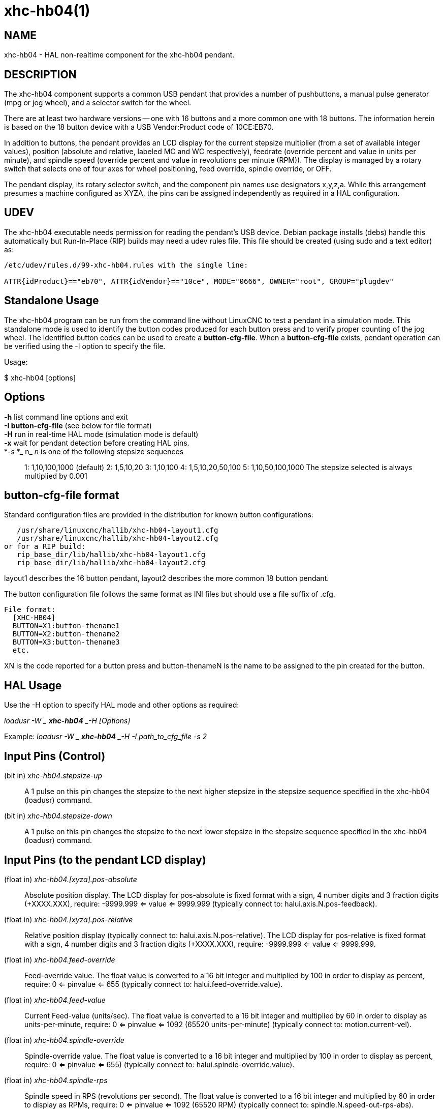 = xhc-hb04(1)

== NAME

xhc-hb04 - HAL non-realtime component for the xhc-hb04 pendant.

== DESCRIPTION

The xhc-hb04 component supports a common USB pendant that provides a
number of pushbuttons, a manual pulse generator (mpg or jog wheel), and
a selector switch for the wheel.

There are at least two hardware versions -- one with 16 buttons and a
more common one with 18 buttons. The information herein is based on the
18 button device with a USB Vendor:Product code of 10CE:EB70.

In addition to buttons, the pendant provides an LCD display for the
current stepsize multiplier (from a set of available integer values),
position (absolute and relative, labeled MC and WC respectively),
feedrate (override percent and value in units per minute), and spindle
speed (override percent and value in revolutions per minute (RPM)). The
display is managed by a rotary switch that selects one of four axes for
wheel positioning, feed override, spindle override, or OFF.

The pendant display, its rotary selector switch, and the component pin
names use designators x,y,z,a. While this arrangement presumes a machine
configured as XYZA, the pins can be assigned independently as required
in a HAL configuration.

== UDEV

The xhc-hb04 executable needs permission for reading the pendant's USB
device. Debian package installs (debs) handle this automatically but
Run-In-Place (RIP) builds may need a udev rules file. This file should
be created (using sudo and a text editor) as:

....
/etc/udev/rules.d/99-xhc-hb04.rules with the single line:

ATTR{idProduct}=="eb70", ATTR{idVendor}=="10ce", MODE="0666", OWNER="root", GROUP="plugdev"
....

== Standalone Usage

The xhc-hb04 program can be run from the command line without LinuxCNC
to test a pendant in a simulation mode. This standalone mode is used to
identify the button codes produced for each button press and to verify
proper counting of the jog wheel. The identified button codes can be
used to create a *button-cfg-file*. When a *button-cfg-file* exists,
pendant operation can be verified using the -I option to specify the
file.

Usage:

$ xhc-hb04 [options]

== Options

*-h* list command line options and exit::
*-I button-cfg-file* (see below for file format)::
*-H* run in real-time HAL mode (simulation mode is default)::
*-x* wait for pendant detection before creating HAL pins.::
*-s *_ n_ _n_ is one of the following stepsize sequences::

1: 1,10,100,1000 (default) 2: 1,5,10,20 3: 1,10,100 4: 1,5,10,20,50,100
5: 1,10,50,100,1000 The stepsize selected is always multiplied by 0.001

== button-cfg-file format

Standard configuration files are provided in the distribution for known
button configurations:

....
   /usr/share/linuxcnc/hallib/xhc-hb04-layout1.cfg
   /usr/share/linuxcnc/hallib/xhc-hb04-layout2.cfg
or for a RIP build:
   rip_base_dir/lib/hallib/xhc-hb04-layout1.cfg
   rip_base_dir/lib/hallib/xhc-hb04-layout2.cfg
....

layout1 describes the 16 button pendant, layout2 describes the more
common 18 button pendant.

The button configuration file follows the same format as INI files but
should use a file suffix of .cfg.

....
File format:
  [XHC-HB04]
  BUTTON=X1:button-thename1
  BUTTON=X2:button-thename2
  BUTTON=X3:button-thename3
  etc.
....

XN is the code reported for a button press and button-thenameN is the
name to be assigned to the pin created for the button.

== HAL Usage

Use the -H option to specify HAL mode and other options as required:

_loadusr -W _ *xhc-hb04* _-H [Options]_

Example: _loadusr -W _ *xhc-hb04* _-H -I path_to_cfg_file -s 2_

== Input Pins (Control)

(bit in) _xhc-hb04.stepsize-up_::
  A 1 pulse on this pin changes the stepsize to the next higher stepsize
  in the stepsize sequence specified in the xhc-hb04 (loadusr) command.
(bit in) _xhc-hb04.stepsize-down_::
  A 1 pulse on this pin changes the stepsize to the next lower stepsize
  in the stepsize sequence specified in the xhc-hb04 (loadusr) command.

== Input Pins (to the pendant LCD display)

(float in) _xhc-hb04.[xyza].pos-absolute_::
  Absolute position display. The LCD display for pos-absolute is fixed
  format with a sign, 4 number digits and 3 fraction digits (+XXXX.XXX),
  require: -9999.999 <= value <= 9999.999 (typically connect to:
  halui.axis.N.pos-feedback).
(float in) _xhc-hb04.[xyza].pos-relative_::
  Relative position display (typically connect to:
  halui.axis.N.pos-relative). The LCD display for pos-relative is fixed
  format with a sign, 4 number digits and 3 fraction digits (+XXXX.XXX),
  require: -9999.999 <= value <= 9999.999.
(float in) _xhc-hb04.feed-override_::
  Feed-override value. The float value is converted to a 16 bit integer
  and multiplied by 100 in order to display as percent, require: 0 <=
  pinvalue <= 655 (typically connect to: halui.feed-override.value).
(float in) _xhc-hb04.feed-value_::
  Current Feed-value (units/sec). The float value is converted to a 16
  bit integer and multiplied by 60 in order to display as
  units-per-minute, require: 0 <= pinvalue <= 1092 (65520
  units-per-minute) (typically connect to: motion.current-vel).
(float in) _xhc-hb04.spindle-override_::
  Spindle-override value. The float value is converted to a 16 bit
  integer and multiplied by 100 in order to display as percent, require:
  0 <= pinvalue <= 655) (typically connect to:
  halui.spindle-override.value).
(float in) _xhc-hb04.spindle-rps_::
  Spindle speed in RPS (revolutions per second). The float value is
  converted to a 16 bit integer and multiplied by 60 in order to display
  as RPMs, require: 0 <= pinvalue <= 1092 (65520 RPM) (typically connect
  to: spindle.N.speed-out-rps-abs).
(bit in) _xhc-hb04.inch-icon_::
  Use inch icon (default is mm):

== Output Pins (Status)

(bit out) _xhc-hb04.sleeping_::
  True when the driver receives a pendant inactive (sleeping) message.
(bit out) _xhc-hb04.jog.enable-off_::
  True when the pendant rotary selector switch is in the OFF position or
  when the pendant is sleeping.
(bit out) _xhc-hb04.enable-[xyza]_::
  True when the pendant rotary selector switch is in the [xyza] position
  and not sleeping.
(bit out) _xhc-hb04.enable-spindle-override_::
  True when the pendant rotary selector switch is in the Spindle
  position and not sleeping (typically connect to:
  halui.spindle-override-count-enable).
(bit out) _xhc-hb04.enable-feed-override_::
  True when the pendant rotary selector switch is in the feed position
  and not sleeping (typically connect to:
  halui.feed-override-count-enable).
(bit out) _xhc-hb04.connected_::
  True when connection to the pendant is established over the USB
  interface.
(bit out) _xhc-hb04.require_pendant_::
  True if driver started with the -x option.
(s32 out) _xhc-hb04.stepsize_::
  Current stepsize in the stepsize sequence as controlled by the
  stepsize-up and/or stepsize-down pins.

== Output Pins (for jogging using axis.N.jog-counts)

(s32 out) _xhc-hb04.jog.counts_::
  Number of counts of the wheel since start-up (50 counts per wheel
  revolution) (typically connect to axis.N.jog-counts (lowpass filtering
  may be helpful)).
(s32 out) _xhc-hb04.jog.counts-neg_::
  The value of the xhc-hb04.jog.counts multiplied by -1.
(float out) _xhc-hb04.jog.scale_::
  Value is the current stepsize multiplied by 0.001 (typically connect
  to axis.N.jog-scale).

== Experimental: Pins for halui plus/minus jogging.

These pins provide some support for non-trivkins, world mode jogging.

(float in) _xhc-hb04.jog.max-velocity_::
  Connect to halui.max-velocity.value.
(float out) _xhc-hb04.jog.velocity_::
  Connect to halui.jog-speed.
(bit out) _xhc-hb04.jog.plus-[xyza]_::
  Connect to halui.jog.N.plus.
(bit out) _xhc-hb04.jog.minus-[xyza]_::
  Connect to halui.jog.N.minus.
(float out) _xhc-hb04.jog.increment_::
  Debug pin -- abs(delta_pos).

== Button output pins (for the 18 button, layout2 pendant)

The output bit type pins are TRUE when the button is pressed.

....
ROW 1
    (bit out) xhc-hb04.button-reset
    (bit out) xhc-hb04.button-stop

ROW 2
    (bit out) xhc-hb04.button-goto-zero
    (bit out) xhc-hb04.button-rewind
    (bit out) xhc-hb04.button-start-pause
    (bit out) xhc-hb04.button-probe-z

ROW 3
   (bit out) xhc-hb04.button-spindle
   (bit out) xhc-hb04.button-half
   (bit out) xhc-hb04.button-zero
   (bit out) xhc-hb04.button-safe-z

ROW 4
   (bit out) xhc-hb04.button-home
   (bit out) xhc-hb04.button-macro-1
   (bit out) xhc-hb04.button-macro-2
   (bit out) xhc-hb04.button-macro-3

ROW 5
   (bit out) xhc-hb04.button-step
   (bit out) xhc-hb04.button-mode
   (bit out) xhc-hb04.button-macro-6
   (bit out) xhc-hb04.button-macro-7
....

== Synthesized button pins

Additional buttons are synthesized for buttons named *zero*,
*goto-zero*, and *half*. These synthesized buttons are active when the
button is pressed AND the selector-switch is set to the corresponding
axis [xyza].

....
   (bit out) xhc-hb04.button-zero-[xyza]
   (bit out) xhc-hb04.button-goto-zero-[xyza]
   (bit out) xhc-hb04.button-half-[xyza]
....

== DEBUGGING

For debugging USB activity, use environmental variable LIBUSB_DEBUG:

export LIBUSB_DEBUG=[2 | 3 | 4]; xhc-hb04 [options]::
  2:warning, 3:info, 4:debug

== Sim Configs

The distribution includes several simulation configurations in the
directory:

....
   /usr/share/doc/linuxcnc/examples/sample-configs/sim/axis/xhc-hb04/
or for a RIP build:
   rip_base_dir/configs/sim/axis/xhc-hb04/
....

These configurations use a distribution-provided script (xhc-hb04.tcl)
to configure the pendant and make necessary HAL connections according to
a number of INI file settings. The script uses an additional HAL
component (xhc_hb04_util) to provide common functionality and includes
support for a standard method for the start-pause button.

The settings available include: 1) specify button-cfg-file for standard
layout1 or layout2 2) select axes (up to 4 axes from set of x y z a b c
u v w) 3) implement per-axis filtering coefficients 4) implement
per-axis acceleration for mpg jogging 5) implement per-axis scale
settings 6) select normal or velocity based jog modes 7) select stepsize
sequence 8) option to initialize pin for inch or mm display icon 9)
option to require pendant on startup

The sim configs illustrate button connections that: 1) connect pendant
stepsize-up button to the step input pin. 2) connect buttons to halui.*
pins 3) connect buttons to motion.* pins

Another script is included to monitor the pendant and report loss of USB
connectivity. See the README and .txt files in the above directory for
usage.

*Note:* The sim configs use the AXIS GUI but the scripts are available
with any HAL configuration or GUI. The same scripts can be used to adapt
the xhc-hb04 to existing configurations provided that the halui, motion,
and axis.N pins needed are not otherwise claimed. Instructions are
included in README file in the directory named above.

Use halcmd to display the pins and signals used by the xhc-hb04.tcl
script:

....
  halcmd show pin xhc-hb04       (show all xhc-hb04 pins)
  halcmd show pin pendant_util   (show all pendant_util pins)
  halcmd show sig pendant:       (show all pendant signals)
....

== AUTHOR

Frederick Rible (frible@teaser.fr)
